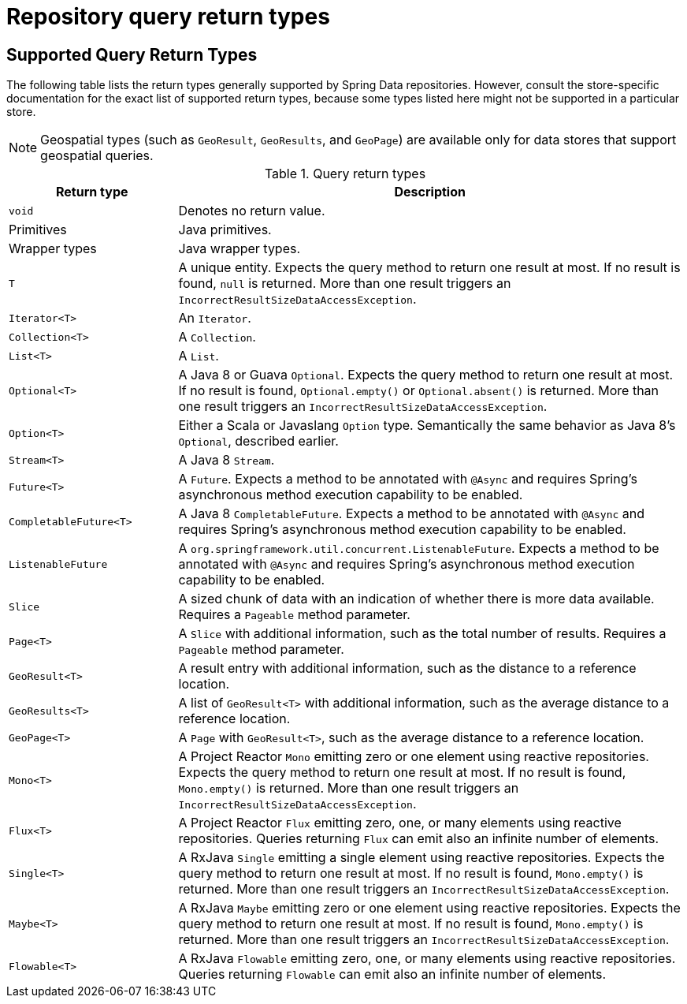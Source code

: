 [appendix]
[[repository-query-return-types]]
= Repository query return types

== Supported Query Return Types
The following table lists the return types generally supported by Spring Data repositories. However, consult the store-specific documentation for the exact list of supported return types, because some types listed here might not be supported in a particular store.

NOTE: Geospatial types (such as `GeoResult`, `GeoResults`, and `GeoPage`) are available only for data stores that support geospatial queries.

.Query return types
[options="header", cols="1,3"]
|===============
|Return type|Description
|`void`|Denotes no return value.
|Primitives|Java primitives.
|Wrapper types|Java wrapper types.
|`T`|A unique entity. Expects the query method to return one result at most. If no result is found, `null` is returned. More than one result triggers an `IncorrectResultSizeDataAccessException`.
|`Iterator<T>`|An `Iterator`.
|`Collection<T>`|A `Collection`.
|`List<T>`|A `List`.
|`Optional<T>`|A Java 8 or Guava `Optional`. Expects the query method to return one result at most. If no result is found, `Optional.empty()` or `Optional.absent()` is returned. More than one result triggers an `IncorrectResultSizeDataAccessException`.
|`Option<T>`|Either a Scala or Javaslang `Option` type. Semantically the same behavior as Java 8's `Optional`, described earlier.
|`Stream<T>`|A Java 8 `Stream`.
|`Future<T>`|A `Future`. Expects a method to be annotated with `@Async` and requires Spring's asynchronous method execution capability to be enabled.
|`CompletableFuture<T>`|A Java 8 `CompletableFuture`. Expects a method to be annotated with `@Async` and requires Spring's asynchronous method execution capability to be enabled.
|`ListenableFuture`|A `org.springframework.util.concurrent.ListenableFuture`. Expects a method to be annotated with `@Async` and requires Spring's asynchronous method execution capability to be enabled.
|`Slice`|A sized chunk of data with an indication of whether there is more data available. Requires a `Pageable` method parameter.
|`Page<T>`|A `Slice` with additional information, such as the total number of results. Requires a `Pageable` method parameter.
|`GeoResult<T>`|A result entry with additional information, such as the distance to a reference location.
|`GeoResults<T>`|A list of `GeoResult<T>` with additional information, such as the average distance to a reference location.
|`GeoPage<T>`|A `Page` with `GeoResult<T>`, such as the average distance to a reference location.
|`Mono<T>`|A Project Reactor `Mono` emitting zero or one element using reactive repositories. Expects the query method to return one result at most. If no result is found, `Mono.empty()` is returned. More than one result triggers an `IncorrectResultSizeDataAccessException`.
|`Flux<T>`|A Project Reactor `Flux` emitting zero, one, or many elements using reactive repositories. Queries returning `Flux` can emit also an infinite number of elements.
|`Single<T>`|A RxJava `Single` emitting a single element using reactive repositories. Expects the query method to return one result at most. If no result is found, `Mono.empty()` is returned. More than one result triggers an `IncorrectResultSizeDataAccessException`.
|`Maybe<T>`|A RxJava `Maybe` emitting zero or one element using reactive repositories. Expects the query method to return one result at most. If no result is found, `Mono.empty()` is returned. More than one result triggers an `IncorrectResultSizeDataAccessException`.
|`Flowable<T>`|A RxJava `Flowable` emitting zero, one, or many elements using reactive repositories. Queries returning `Flowable` can emit also an infinite number of elements.
|===============
